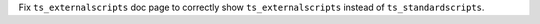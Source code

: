 Fix ``ts_externalscripts`` doc page to correctly show ``ts_externalscripts`` instead of ``ts_standardscripts``.
